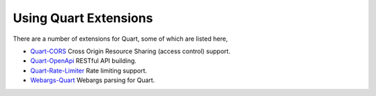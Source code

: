 .. _quart_extensions:

Using Quart Extensions
======================

There are a number of extensions for Quart, some of which are listed
here,

- `Quart-CORS <https://gitlab.com/pgjones/quart-cors>`_ Cross Origin
  Resource Sharing (access control) support.
- `Quart-OpenApi <https://github.com/factset/quart-openapi/>`_ RESTful
  API building.
- `Quart-Rate-Limiter
  <https://gitlab.com/pgjones/quart-rate-limiter>`_ Rate limiting
  support.
- `Webargs-Quart <https://github.com/esfoobar/webargs-quart>`_ Webargs
  parsing for Quart.
